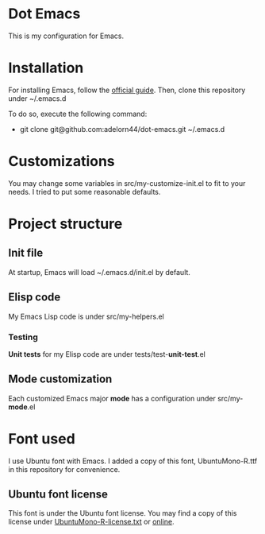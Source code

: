 * Dot Emacs
This is my configuration for Emacs.
* Installation
For installing Emacs, follow the [[https://www.gnu.org/software/emacs/download.html][official guide]].
Then, clone this repository under ~/.emacs.d

To do so, execute the following command:
+ git clone git@github.com:adelorn44/dot-emacs.git ~/.emacs.d
* Customizations
You may change some variables in src/my-customize-init.el to fit to
your needs. I tried to put some reasonable defaults.
* Project structure
** Init file
At startup, Emacs will load ~/.emacs.d/init.el by default.
** Elisp code
My Emacs Lisp code is under src/my-helpers.el
*** Testing
*Unit tests* for my Elisp code are under tests/test-*unit-test*.el
** Mode customization
Each customized Emacs major *mode* has a configuration under
src/my-*mode*.el
* Font used
I use Ubuntu font with Emacs. I added a copy of this font,
UbuntuMono-R.ttf in this repository for convenience.
** Ubuntu font license
This font is under the Ubuntu font license. You may find a copy of
this license under [[file:UbuntuMono-R-license.txt][UbuntuMono-R-license.txt]] or [[https://ubuntu.com/legal/font-licence][online]].
